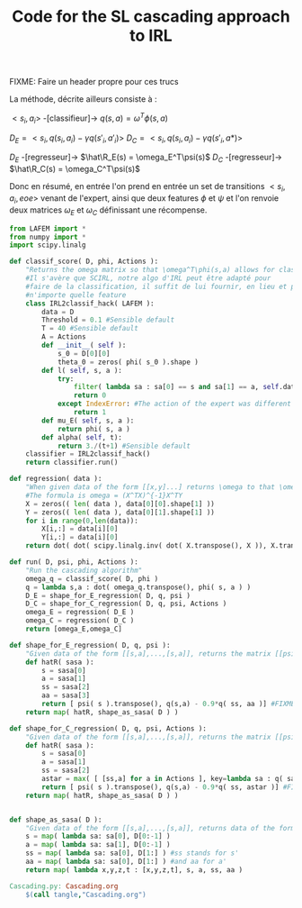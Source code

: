 #+TITLE: Code for the SL cascading approach to IRL

FIXME: Faire un header propre pour ces trucs

La méthode, décrite ailleurs consiste à :

$<s_i,a_i>$ -[classifieur]-> $q(s,a) = \omega^T\phi(s,a)$ 

$D_E = <s_i,q(s_i,a_i)-\gamma q(s'_i,a'_i)>$
$D_C = <s_i,q(s_i,a_i)-\gamma q(s'_i,a*)>$

$D_E$ -[regresseur]-> $\hat\R_E(s) = \omega_E^T\psi(s)$
$D_C$ -[regresseur]-> $\hat\R_C(s) = \omega_C^T\psi(s)$

Donc en résumé, en entrée l'on prend en entrée un set de transitions $<s_i,a_i,eoe>$ venant de l'expert, ainsi que deux features $\phi$ et $\psi$ et l'on renvoie deux matrices $\omega_E$ et $\omega_C$ définissant une récompense.

#+begin_src python :tangle Cascading.py
from LAFEM import *
from numpy import *
import scipy.linalg

def classif_score( D, phi, Actions ):
    "Returns the omega matrix so that \omega^T\phi(s,a) allows for classification of elements s with labels a"
    #Il s'avère que SCIRL, notre algo d'IRL peut être adapté pour
    #faire de la classification, il suffit de lui fournir, en lieu et place de $\mu_E$
    #n'importe quelle feature
    class IRL2classif_hack( LAFEM ):
        data = D
        Threshold = 0.1 #Sensible default
        T = 40 #Sensible default
        A = Actions
        def __init__( self ):
            s_0 = D[0][0]
            theta_0 = zeros( phi( s_0 ).shape )
        def l( self, s, a ):
            try:
                filter( lambda sa : sa[0] == s and sa[1] == a, self.data )[0] #Same action as the expert
                return 0
            except IndexError: #The action of the expert was different from a
                return 1
        def mu_E( self, s, a ):
            return phi( s, a )
        def alpha( self, t):
            return 3./(t+1) #Sensible default
    classifier = IRL2classif_hack()
    return classifier.run()

def regression( data ):
    "When given data of the form [[x,y]...] returns \omega to that \omega^Tx = y, almost"
    #The formula is omega = (X^TX)^{-1}X^TY
    X = zeros(( len( data ), data[0][0].shape[1] ))
    Y = zeros(( len( data ), data[0][1].shape[1] ))
    for i in range(0,len(data)):
        X[i,:] = data[i][0]
        Y[i,:] = data[i][0]
    return dot( dot( scipy.linalg.inv( dot( X.transpose(), X )), X.transpose() ) , Y)

def run( D, psi, phi, Actions ):
    "Run the cascading algorithm"
    omega_q = classif_score( D, phi )
    q = lambda s,a : dot( omega_q.transpose(), phi( s, a ) )
    D_E = shape_for_E_regression( D, q, psi )
    D_C = shape_for_C_regression( D, q, psi, Actions )
    omega_E = regression( D_E )
    omega_C = regression( D_C )
    return [omega_E,omega_C]

def shape_for_E_regression( D, q, psi ):
    "Given data of the form [[s,a],...,[s,a]], returns the matrix [[psi(s)^T,q(s,a)-gamma*q(s',a')],...]"
    def hatR( sasa ):
        s = sasa[0]
        a = sasa[1]
        ss = sasa[2]
        aa = sasa[3]
        return [ psi( s ).transpose(), q(s,a) - 0.9*q( ss, aa )] #FIXME: hard coded gamma
    return map( hatR, shape_as_sasa( D ) )

def shape_for_C_regression( D, q, psi, Actions ):
    "Given data of the form [[s,a],...,[s,a]], returns the matrix [[psi(s)^T,q(s,a)-gamma*q(s',a*)],...]"
    def hatR( sasa ):
        s = sasa[0]
        a = sasa[1]
        ss = sasa[2]
        astar = max( [ [ss,a] for a in Actions ], key=lambda sa : q( sa[0], sa[1] ) )[1]
        return [ psi( s ).transpose(), q(s,a) - 0.9*q( ss, astar )] #FIXME: hard coded gamma
    return map( hatR, shape_as_sasa( D ) )


def shape_as_sasa( D ):
    "Given data of the form [[s,a],...,[s,a]], returns data of the form [[s,a,s',a'],...]"
    s = map( lambda sa: sa[0], D[0:-1] )
    a = map( lambda sa: sa[1], D[0:-1] )
    ss = map( lambda sa: sa[0], D[1:] ) #ss stands for s'
    aa = map( lambda sa: sa[0], D[1:] ) #and aa for a'
    return map( lambda x,y,z,t : [x,y,z,t], s, a, ss, aa )

#+end_src
#+srcname: Cascading_code_make
#+begin_src makefile
Cascading.py: Cascading.org
	$(call tangle,"Cascading.org")
#+end_src
